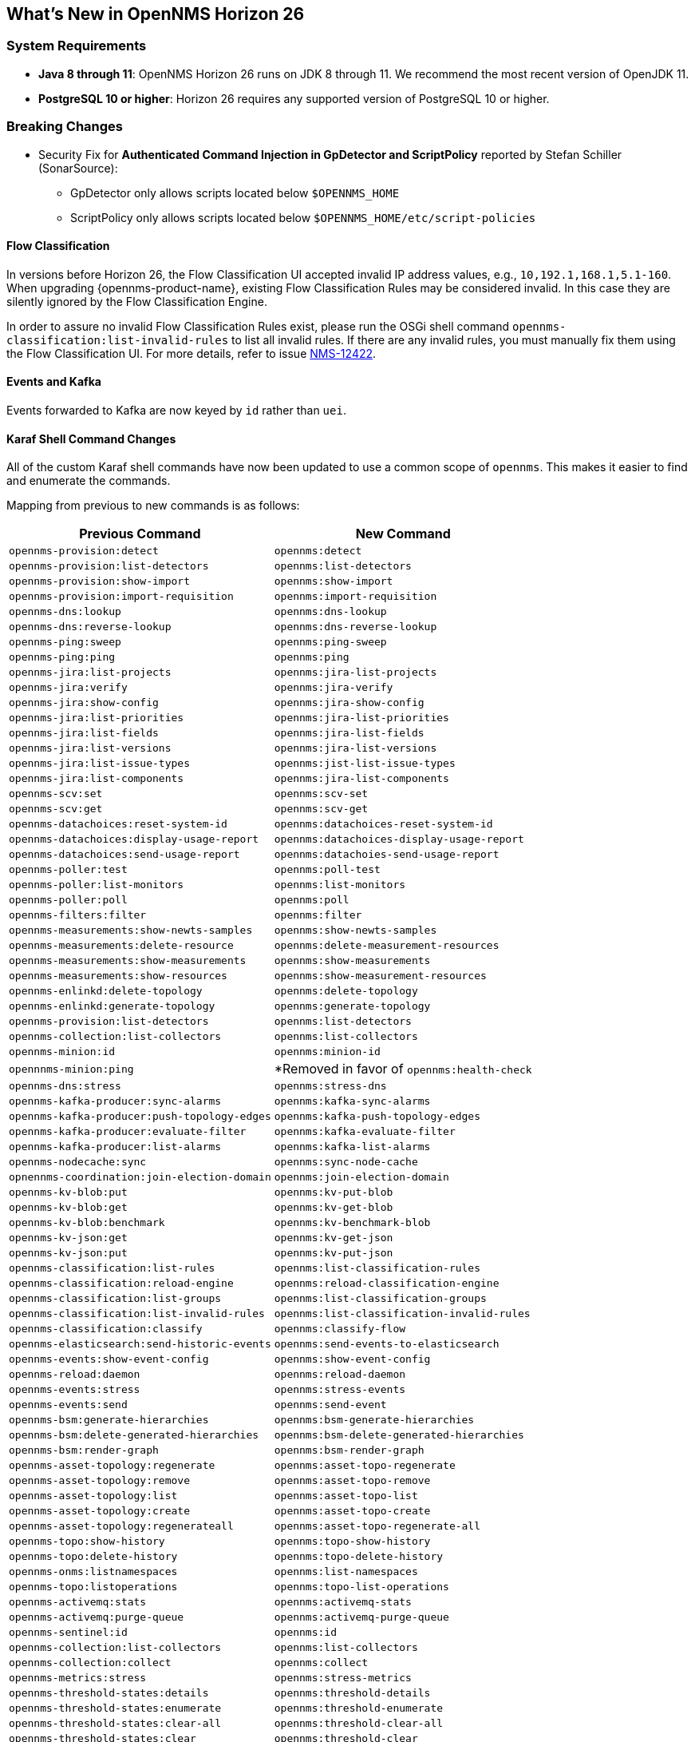 [[releasenotes-26]]

== What's New in OpenNMS Horizon 26

=== System Requirements

* *Java 8 through 11*: OpenNMS Horizon 26 runs on JDK 8 through 11.
  We recommend the most recent version of OpenJDK 11.
* *PostgreSQL 10 or higher*: Horizon 26 requires any supported version of PostgreSQL 10 or higher.

=== Breaking Changes
* Security Fix for *Authenticated Command Injection in GpDetector and ScriptPolicy* reported by Stefan Schiller (SonarSource):
  - GpDetector only allows scripts located below `$OPENNMS_HOME`
  - ScriptPolicy only allows scripts located below `$OPENNMS_HOME/etc/script-policies`

==== Flow Classification

In versions before Horizon 26, the Flow Classification UI accepted invalid IP address values, e.g., `10,192.1,168.1,5.1-160`.  
When upgrading {opennms-product-name}, existing Flow Classification Rules may be considered invalid. In this case they are silently ignored by the Flow Classification Engine.

In order to assure no invalid Flow Classification Rules exist, please run the OSGi shell command `opennms-classification:list-invalid-rules` to list all invalid rules.
If there are any invalid rules, you must manually fix them using the Flow Classification UI.
For more details, refer to issue https://issues.opennms.org/browse/NMS-12422[NMS-12422].

==== Events and Kafka

Events forwarded to Kafka  are now keyed by `id` rather than `uei`. 

==== Karaf Shell Command Changes

All of the custom Karaf shell commands have now been updated to use a common scope of `opennms`.
This makes it easier to find and enumerate the commands.

Mapping from previous to new commands is as follows:

[options="header, autowidth"]
|===
| Previous Command | New Command 
| `opennms-provision:detect` | `opennms:detect` 
| `opennms-provision:list-detectors` | `opennms:list-detectors` 
| `opennms-provision:show-import` | `opennms:show-import` 
| `opennms-provision:import-requisition` | `opennms:import-requisition` 
| `opennms-dns:lookup` | `opennms:dns-lookup` 
| `opennms-dns:reverse-lookup` | `opennms:dns-reverse-lookup` 
| `opennms-ping:sweep` | `opennms:ping-sweep` 
| `opennms-ping:ping` | `opennms:ping` 
| `opennms-jira:list-projects` | `opennms:jira-list-projects` 
| `opennms-jira:verify` | `opennms:jira-verify` 
| `opennms-jira:show-config` | `opennms:jira-show-config` 
| `opennms-jira:list-priorities` | `opennms:jira-list-priorities` 
| `opennms-jira:list-fields` | `opennms:jira-list-fields` 
| `opennms-jira:list-versions` | `opennms:jira-list-versions` 
| `opennms-jira:list-issue-types` | `opennms:jist-list-issue-types` 
| `opennms-jira:list-components` | `opennms:jira-list-components` 
| `opennms-scv:set` | `opennms:scv-set` 
| `opennms-scv:get` | `opennms:scv-get` 
| `opennms-datachoices:reset-system-id` | `opennms:datachoices-reset-system-id` 
| `opennms-datachoices:display-usage-report` | `opennms:datachoices-display-usage-report` 
| `opennms-datachoices:send-usage-report` | `opennms:datachoies-send-usage-report` 
| `opennms-poller:test` | `opennms:poll-test` 
| `opennms-poller:list-monitors` | `opennms:list-monitors` 
| `opennms-poller:poll` | `opennms:poll` 
| `opennms-filters:filter` | `opennms:filter` 
| `opennms-measurements:show-newts-samples` | `opennms:show-newts-samples` 
| `opennms-measurements:delete-resource` | `opennms:delete-measurement-resources` 
| `opennms-measurements:show-measurements` | `opennms:show-measurements` 
| `opennms-measurements:show-resources` | `opennms:show-measurement-resources` 
| `opennms-enlinkd:delete-topology` | `opennms:delete-topology` 
| `opennms-enlinkd:generate-topology` | `opennms:generate-topology` 
| `opennms-provision:list-detectors` | `opennms:list-detectors` 
| `opennms-collection:list-collectors` | `opennms:list-collectors` 
| `opennms-minion:id` | `opennms:minion-id` 
| `opennnms-minion:ping` | *Removed in favor of `opennms:health-check`  
| `opennms-dns:stress` | `opennms:stress-dns` 
| `opennms-kafka-producer:sync-alarms` | `opennms:kafka-sync-alarms` 
| `opennms-kafka-producer:push-topology-edges` | `opennms:kafka-push-topology-edges` 
| `opennms-kafka-producer:evaluate-filter` | `opennms:kafka-evaluate-filter` 
| `opennms-kafka-producer:list-alarms` | `opennms:kafka-list-alarms` 
| `opennms-nodecache:sync` | `opennms:sync-node-cache` 
| `opnennms-coordination:join-election-domain` | `opennms:join-election-domain` 
| `opennms-kv-blob:put` | `opennms:kv-put-blob` 
| `opennms-kv-blob:get` | `opennms:kv-get-blob` 
| `opennms-kv-blob:benchmark` | `opennms:kv-benchmark-blob` 
| `opennms-kv-json:get` | `opennms:kv-get-json` 
| `opennms-kv-json:put` | `opennms:kv-put-json` 
| `opennms-classification:list-rules` | `opennms:list-classification-rules` 
| `opennms-classification:reload-engine` | `opennms:reload-classification-engine` 
| `opennms-classification:list-groups` | `opennms:list-classification-groups` 
| `opennms-classification:list-invalid-rules` | `opennms:list-classification-invalid-rules` 
| `opennms-classification:classify` | `opennms:classify-flow` 
| `opennms-elasticsearch:send-historic-events` | `opennms:send-events-to-elasticsearch` 
| `opennms-events:show-event-config` | `opennms:show-event-config` 
| `opennms-reload:daemon` | `opennms:reload-daemon` 
| `opennms-events:stress` | `opennms:stress-events` 
| `opennms-events:send` | `opennms:send-event` 
| `opennms-bsm:generate-hierarchies` | `opennms:bsm-generate-hierarchies` 
| `opennms-bsm:delete-generated-hierarchies` | `opennms:bsm-delete-generated-hierarchies` 
| `opennms-bsm:render-graph` | `opennms:bsm-render-graph` 
| `opennms-asset-topology:regenerate` | `opennms:asset-topo-regenerate` 
| `opennms-asset-topology:remove` | `opennms:asset-topo-remove` 
| `opennms-asset-topology:list` | `opennms:asset-topo-list` 
| `opennms-asset-topology:create` | `opennms:asset-topo-create` 
| `opennms-asset-topology:regenerateall` | `opennms:asset-topo-regenerate-all` 
| `opennms-topo:show-history` | `opennms:topo-show-history` 
| `opennms-topo:delete-history` | `opennms:topo-delete-history` 
| `opennms-onms:listnamespaces` | `opennms:list-namespaces` 
| `opennms-topo:listoperations` | `opennms:topo-list-operations` 
| `opennms-activemq:stats` | `opennms:activemq-stats` 
| `opennms-activemq:purge-queue` | `opennms:activemq-purge-queue` 
| `opennms-sentinel:id` | `opennms:id` 
| `opennms-collection:list-collectors` | `opennms:list-collectors` 
| `opennms-collection:collect` | `opennms:collect` 
| `opennms-metrics:stress` | `opennms:stress-metrics` 
| `opennms-threshold-states:details` | `opennms:threshold-details` 
| `opennms-threshold-states:enumerate` | `opennms:threshold-enumerate` 
| `opennms-threshold-states:clear-all` | `opennms:threshold-clear-all` 
| `opennms-threshold-states:clear` | `opennms:threshold-clear` 
| `opennms-meta:test` | `opennms:metadata-test` 
| `opennms-rpc:stress` | `opennms:stress-rpc` 
| `opennms-kafka-sink:topics` | `opennms:kafka-sink-topics` 
| `opennms-kafka-rpc:topics` | `opennms:kafka-rpc-topics` 
| `opennms-snmp:fit` | `opennms:snmp-fit` 
| `opennms-snmp:show-config` | `opennms:snmp-show-config` 
| `opennms-snmp:remove-from-definition` | `opennms:snmp-remove-from-definition` 
| `opennms-snmp:walk` | `opennms:snmp-walk` 
| `snmp:local-engine-id` | `opennms:snmp-local-engine-id` 
| `opennms-health:metrics-list` | `opennms:metrics-list` 
| `opennms-health:metrics-display` | `opennms:metrics-display` 
| `opennms-health:check` | `opennms:health-check` 
| `opennms-graph:get` | `opennms:graph-get` 
| `opennms-graph:list` | `opennms:graph-list` 
| `opennms-graph:force-reload` | `opennms:graph-force-reload` 
| `opennms-graph:search` | `opennms:graph-search` 
|===

== New Features and Improvements

=== Documentation Updates

Documentation improvements have been made in a number of areas:

* Docker
* Grafana PDF Reports
* Graph Service API
* Minion
* Telemetry/flows
* Thresholding
* Timeseries Integration

=== Graph API

A new API has been added for querying graph data, inspired by link:http://graphml.graphdrawing.org[GraphML].  
This API consolidates a number of internal APIs for accessing topology, application, BSM, link, and other data.

=== Kafka and RPC

The RPC APIs for communicating between the OpenNMS core, Minion, and Sentinel have been improved, including adding support for GRPC communication.

It is now possible to configure Kafka to use a single topic for communication rather than one-per-module.

Flow data can now be configured to be enriched with node metadata before being forwarded to Kafka.

=== Minion and Sentinel

* The Minion can now be configured using `confd` by creating a `minion-config.yaml` file.  
For details, see link:https://github.com/OpenNMS/opennms/blob/develop/opennms-container/minion/CONFD_README.md[the README in the Minion source].
* The Minion Docker container has a number of enhancements:
** Minion container sizes have been halved.
** Native ICMP support has been added to improve performance.
** Dockerized Minion now supports ARM.
* The Jolokia HTTP-JMX bridge has been added to the Minion and Sentinel.

=== Polling and Monitoring

* The HTTP POST monitor has been updated to support injecting headers into the request.
* The poller now does a better job of validating configs on startup/reload.

=== Provisioning

* Provisiond has been enhanced to improve performance of scans.
* Nodes provisioned through new suspect events now get assigned a foreign source.

=== Telemetry and BMP

* The flow classification editor now supports CIDR notation for IP address expressions.
* Support has been added for the BGP Monitoring Protocol (BMP).

=== Time-Series API

A new experimental internal API has been added for supporting persisting time-series data in a way that doesn't carry the baggage of the existing persistence APIs which are still heavily influenced by RRDTool.

=== Web UI Improvements

* The navbar notification alert now shows everywhere, not just the front page.
* The "user" menu has been reorganized and cleaned up.
* The requisitions UI now supports deleting a node from its node page in the editor.

==== Kafka Producer Metrics

* For Interface Resources, a String attribute named `__ifIndex` is added to represent missing Interface ifIndex in String form.

== Important Internal Changes

* Kafka has been updated to version 2.4.0.
* Protobuf has been updated to version 3.11.4.
* The OpenNMS Integration API is now version 0.4.
* Internally, events are, in most cases, immutable. 
For the most part, you should see no changes in the external and code places that events are interacted with.  
They are converted to mutable versions in places where they are often manipulated (like Drools).
